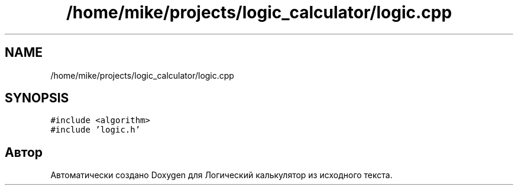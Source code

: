 .TH "/home/mike/projects/logic_calculator/logic.cpp" 3 "Пн 28 Дек 2020" "Version 1.4" "Логический калькулятор" \" -*- nroff -*-
.ad l
.nh
.SH NAME
/home/mike/projects/logic_calculator/logic.cpp
.SH SYNOPSIS
.br
.PP
\fC#include <algorithm>\fP
.br
\fC#include 'logic\&.h'\fP
.br

.SH "Автор"
.PP 
Автоматически создано Doxygen для Логический калькулятор из исходного текста\&.
